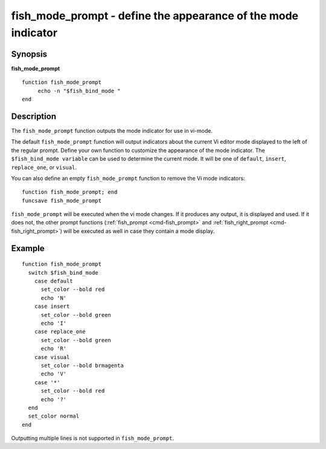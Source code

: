 .. _cmd-fish_mode_prompt:

fish_mode_prompt - define the appearance of the mode indicator
==============================================================

Synopsis
--------

**fish_mode_prompt**
::

     function fish_mode_prompt
          echo -n "$fish_bind_mode "
     end


Description
-----------

The ``fish_mode_prompt`` function outputs the mode indicator for use in vi-mode.

The default ``fish_mode_prompt`` function will output indicators about the current Vi editor mode displayed to the left of the regular prompt. Define your own function to customize the appearance of the mode indicator. The ``$fish_bind_mode variable`` can be used to determine the current mode. It will be one of ``default``, ``insert``, ``replace_one``, or ``visual``.

You can also define an empty ``fish_mode_prompt`` function to remove the Vi mode indicators::

    function fish_mode_prompt; end
    funcsave fish_mode_prompt

``fish_mode_prompt`` will be executed when the vi mode changes. If it produces any output, it is displayed and used. If it does not, the other prompt functions (:ref:`fish_prompt <cmd-fish_prompt>` and :ref:`fish_right_prompt <cmd-fish_right_prompt>`) will be executed as well in case they contain a mode display.

Example
-------



::

    function fish_mode_prompt
      switch $fish_bind_mode
        case default
          set_color --bold red
          echo 'N'
        case insert
          set_color --bold green
          echo 'I'
        case replace_one
          set_color --bold green
          echo 'R'
        case visual
          set_color --bold brmagenta
          echo 'V'
        case '*'
          set_color --bold red
          echo '?'
      end
      set_color normal
    end


Outputting multiple lines is not supported in ``fish_mode_prompt``.
